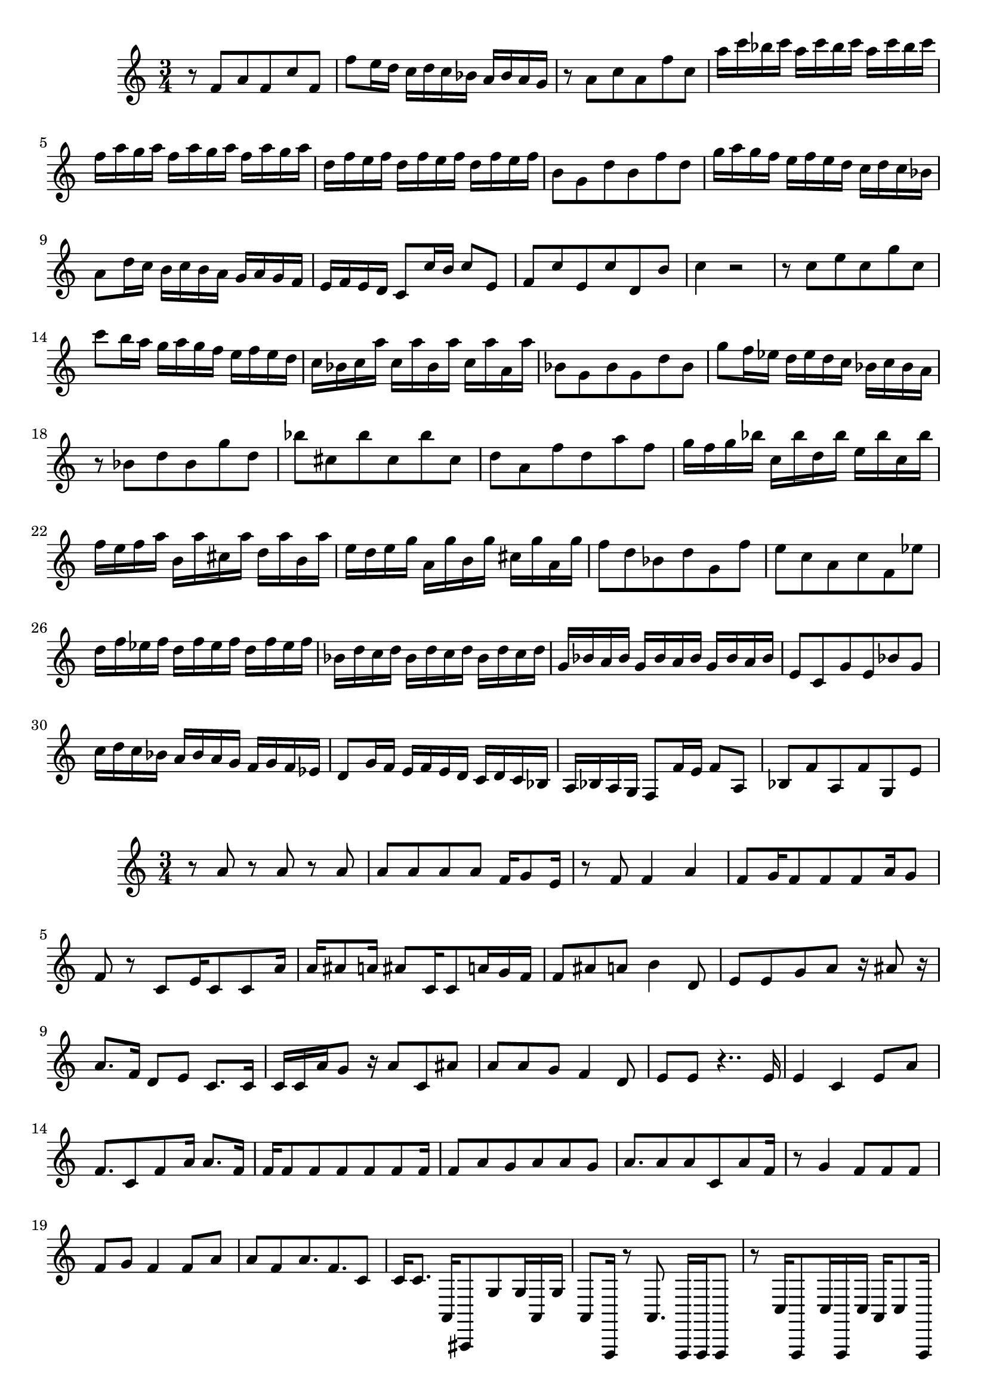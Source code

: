 \new Staff  = xawafazwceeazby { \time 3/4
      r 8  
      f' 8  
      a' 8  
      f' 8  
      c'' 8  
      f' 8  
      f'' 8  
      e'' 16  
      d'' 16  
      c'' 16  
      d'' 16  
      c'' 16  
      bes' 16  
      a' 16  
      bes' 16  
      a' 16  
      g' 16  
      r 8  
      a' 8  
      c'' 8  
      a' 8  
      f'' 8  
      c'' 8  
      a'' 16  
      c''' 16  
      bes'' 16  
      c''' 16  
      a'' 16  
      c''' 16  
      bes'' 16  
      c''' 16  
      a'' 16  
      c''' 16  
      bes'' 16  
      c''' 16  
      f'' 16  
      a'' 16  
      g'' 16  
      a'' 16  
      f'' 16  
      a'' 16  
      g'' 16  
      a'' 16  
      f'' 16  
      a'' 16  
      g'' 16  
      a'' 16  
      d'' 16  
      f'' 16  
      e'' 16  
      f'' 16  
      d'' 16  
      f'' 16  
      e'' 16  
      f'' 16  
      d'' 16  
      f'' 16  
      e'' 16  
      f'' 16  
      b' 8  
      g' 8  
      d'' 8  
      b' 8  
      f'' 8  
      d'' 8  
      g'' 16  
      a'' 16  
      g'' 16  
      f'' 16  
      e'' 16  
      f'' 16  
      e'' 16  
      d'' 16  
      c'' 16  
      d'' 16  
      c'' 16  
      bes' 16  
      a' 8  
      d'' 16  
      c'' 16  
      b' 16  
      c'' 16  
      b' 16  
      a' 16  
      g' 16  
      a' 16  
      g' 16  
      f' 16  
      e' 16  
      f' 16  
      e' 16  
      d' 16  
      c' 8  
      c'' 16  
      b' 16  
      c'' 8  
      e' 8  
      f' 8  
      c'' 8  
      e' 8  
      c'' 8  
      d' 8  
      b' 8  
      c'' 4  
      r 2  
      r 8  
      c'' 8  
      e'' 8  
      c'' 8  
      g'' 8  
      c'' 8  
      c''' 8  
      b'' 16  
      a'' 16  
      g'' 16  
      a'' 16  
      g'' 16  
      f'' 16  
      e'' 16  
      f'' 16  
      e'' 16  
      d'' 16  
      c'' 16  
      bes' 16  
      c'' 16  
      a'' 16  
      c'' 16  
      a'' 16  
      bes' 16  
      a'' 16  
      c'' 16  
      a'' 16  
      a' 16  
      a'' 16  
      bes' 8  
      g' 8  
      bes' 8  
      g' 8  
      d'' 8  
      bes' 8  
      g'' 8  
      f'' 16  
      ees'' 16  
      d'' 16  
      ees'' 16  
      d'' 16  
      c'' 16  
      bes' 16  
      c'' 16  
      bes' 16  
      a' 16  
      r 8  
      bes' 8  
      d'' 8  
      bes' 8  
      g'' 8  
      d'' 8  
      bes'' 8  
      cis'' 8  
      bes'' 8  
      cis'' 8  
      bes'' 8  
      cis'' 8  
      d'' 8  
      a' 8  
      f'' 8  
      d'' 8  
      a'' 8  
      f'' 8  
      g'' 16  
      f'' 16  
      g'' 16  
      bes'' 16  
      c'' 16  
      bes'' 16  
      d'' 16  
      bes'' 16  
      e'' 16  
      bes'' 16  
      c'' 16  
      bes'' 16  
      f'' 16  
      e'' 16  
      f'' 16  
      a'' 16  
      b' 16  
      a'' 16  
      cis'' 16  
      a'' 16  
      d'' 16  
      a'' 16  
      b' 16  
      a'' 16  
      e'' 16  
      d'' 16  
      e'' 16  
      g'' 16  
      a' 16  
      g'' 16  
      b' 16  
      g'' 16  
      cis'' 16  
      g'' 16  
      a' 16  
      g'' 16  
      f'' 8  
      d'' 8  
      bes' 8  
      d'' 8  
      g' 8  
      f'' 8  
      e'' 8  
      c'' 8  
      a' 8  
      c'' 8  
      f' 8  
      ees'' 8  
      d'' 16  
      f'' 16  
      ees'' 16  
      f'' 16  
      d'' 16  
      f'' 16  
      ees'' 16  
      f'' 16  
      d'' 16  
      f'' 16  
      ees'' 16  
      f'' 16  
      bes' 16  
      d'' 16  
      c'' 16  
      d'' 16  
      bes' 16  
      d'' 16  
      c'' 16  
      d'' 16  
      bes' 16  
      d'' 16  
      c'' 16  
      d'' 16  
      g' 16  
      bes' 16  
      a' 16  
      bes' 16  
      g' 16  
      bes' 16  
      a' 16  
      bes' 16  
      g' 16  
      bes' 16  
      a' 16  
      bes' 16  
      e' 8  
      c' 8  
      g' 8  
      e' 8  
      bes' 8  
      g' 8  
      c'' 16  
      d'' 16  
      c'' 16  
      bes' 16  
      a' 16  
      bes' 16  
      a' 16  
      g' 16  
      f' 16  
      g' 16  
      f' 16  
      ees' 16  
      d' 8  
      g' 16  
      f' 16  
      e' 16  
      f' 16  
      e' 16  
      d' 16  
      c' 16  
      d' 16  
      c' 16  
      bes 16  
      a 16  
      bes 16  
      a 16  
      g 16  
      f 8  
      f' 16  
      e' 16  
      f' 8  
      a 8  
      bes 8  
      f' 8  
      a 8  
      f' 8  
      g 8  
      e' 8  
       } 
     
 
\new Staff  = xawafazwcfbbzzc { \time 3/4
      r 8  
      a' 8  
      r 8  
      a' 8  
      r 8  
      a' 8  
      a' 8  
      a' 8  
      a' 8  
      a' 8  
      f' 16  
      g' 8  
      e' 16  
      r 8  
      f' 8  
      f' 4  
      a' 4  
      f' 8  
      g' 16  
      f' 8  
      f' 8  
      f' 8  
      a' 16  
      g' 8  
      f' 8  
      r 8  
      c' 8  
      e' 16  
      c' 8  
      c' 8  
      a' 16  
      a' 16  
      ais' 8  
      a' 16  
      ais' 8  
      c' 16  
      c' 8  
      a' 16  
      g' 16  
      f' 16  
      f' 8  
      ais' 8  
      a' 8  
      b' 4  
      d' 8  
      e' 8  
      e' 8  
      g' 8  
      a' 8  
      r 16  
      ais' 8  
      r 16  
      a' 8.  
      f' 16  
      d' 8  
      e' 8  
      c' 8.  
      c' 16  
      c' 16  
      c' 16  
      a' 16  
      g' 8  
      r 16  
      a' 8  
      c' 8  
      ais' 8  
      a' 8  
      a' 8  
      g' 8  
      f' 4  
      d' 8  
      e' 8  
      e' 8  
      r 4..  
      e' 16  
      e' 4  
      c' 4  
      e' 8  
      a' 8  
      f' 8.  
      c' 8  
      f' 8  
      a' 16  
      a' 8.  
      f' 16  
      f' 16  
      f' 8  
      f' 8  
      f' 8  
      f' 8  
      f' 8  
      f' 16  
      f' 8  
      a' 8  
      g' 8  
      a' 8  
      a' 8  
      g' 8  
      a' 8.  
      a' 8  
      a' 8  
      c' 8  
      a' 8  
      f' 16  
      r 8  
      g' 4  
      f' 8  
      f' 8  
      f' 8  
      f' 8  
      g' 8  
      f' 4  
      f' 8  
      a' 8  
      a' 8  
      f' 8  
      a' 8.  
      f' 8.  
      c' 8  
      c' 16  
      c' 8.  
      a, 16  
      ais,, 8  
      g 8  
      g 16  
      a, 16  
      g 16  
      a, 8  
      f,, 16  
      r 8  
      a, 8.  
      f,, 16  
      f,, 16  
      f,, 8  
      r 8  
      c 16  
      f,, 8  
      c 16  
      f,, 16  
      c 16  
      a, 16  
      c 8  
      f,, 16  
      f,, 8  
      f,, 4.  
      c 8  
      c 8  
      c 8  
      f,, 8  
      f,, 8  
      f,, 8.  
      f,, 8.  
      ais,, 16  
      a, 8  
      a, 8  
      r 16  
      f,, 16  
      f,, 8  
      a, 8  
      r 16  
      g 16  
      a, 8  
      r 16  
      f,, 8  
      f,, 16  
      f,, 8  
      f,, 8  
      r 16  
      e,, 16  
      f,, 8  
      f,, 8  
      f,, 8.  
      c 8  
      f,, 8  
      g 4  
      c 8  
      c 8  
      f,, 8  
      e,, 8  
      r 16  
      f,, 8  
      f,, 8  
      f,, 16  
      f,, 8.  
      e,, 16  
      f,, 8  
      c 8  
      c 16  
      c 8  
      r 16  
      c 8  
      f,, 8  
      r 16  
      f,, 16  
      f,, 16  
      f,, 8  
      c 8.  
      a, 8  
      c 8  
      c 8  
      c 8  
      c 8  
      c 8  
      c 8  
      c 4  
       } 
     
 
